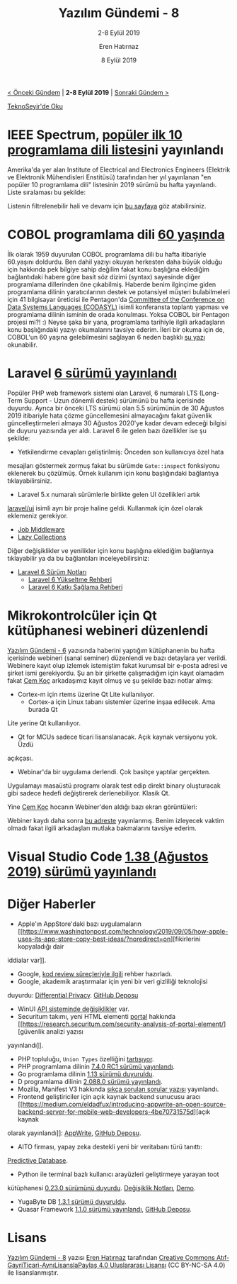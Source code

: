 #+TITLE: Yazılım Gündemi - 8
#+SUBTITLE: 2-8 Eylül 2019
#+Author: Eren Hatırnaz
#+DATE: 8 Eylül 2019
#+OPTIONS: ^:nil
#+LANGUAGE: tr
#+LATEX_HEADER: \hypersetup{colorlinks=true, linkcolor=black, filecolor=red, urlcolor=blue}
#+LATEX_HEADER: \usepackage[turkish]{babel}
#+HTML_HEAD: <link rel="stylesheet" href="../../../css/org.css" type="text/css" />
#+LATEX: \shorthandoff{=}

[[file:gorseller/yazilim-gundemi-banner.png]]

#+BEGIN_CENTER
[[file:../07/yazilim-gundemi-07.org][< Önceki Gündem]] | *2-8 Eylül 2019* | [[file:../09/yazilim-gundemi-09.org][Sonraki Gündem >]]

[[https://teknoseyir.com/blog/yazilim-gundemi-8-2-8-eylul-2019][TeknoSeyir'de Oku]]
#+END_CENTER

* IEEE Spectrum, [[https://spectrum.ieee.org/computing/software/the-top-programming-languages-2019][popüler ilk 10 programlama dili listesi]]ni yayınlandı
	Amerika'da yer alan Institute of Electrical and Electronics Engineers
	(Elektrik ve Elektronik Mühendisleri Enstitüsü) tarafından her yıl yayınlanan
	"en popüler 10 programlama dili" listesinin 2019 sürümü bu hafta yayınlandı.
	Liste sıralaması bu şekilde:

  #+ATTR_HTML: :height 450
  #+ATTR_LATEX: :height 6cm
	[[file:gorseller/populer-10-programlama-dili.png]]

	Listenin filtrelenebilir hali ve devamı için [[https://spectrum.ieee.org/static/interactive-the-top-programming-languages-2019][bu sayfaya]] göz atabilirsiniz.
* COBOL programlama dili [[https://www.zdnet.com/article/cobol-turns-60-why-it-will-outlive-us-all/][60 yaşında]]
	İlk olarak 1959 duyurulan COBOL programlama dili bu hafta itibariyle 60.yaşını
	doldurdu. Ben dahil yazıyı okuyan herkesten daha büyük olduğu için hakkında pek
	bilgiye sahip değilim fakat konu başlığına eklediğim bağlantıdaki habere göre
	basit söz dizimi (syntax) sayesinde diğer programlama dillerinden öne
	çıkabilmiş. Haberde benim ilginçime giden programlama dilinin yaratıcılarının
	destek ve potansiyel müşteri bulabilmeleri için 41 bilgisayar üreticisi ile
	Pentagon'da [[https://ieeexplore.ieee.org/document/4640600?reload=true][Committee of the Conference on Data Systems Languages (CODASYL)]]
	isimli konferansta toplantı yapması ve programlama dilinin isminin de orada
	konulması. Yoksa COBOL bir Pentagon projesi mi?! :) Neyse şaka bir yana,
	programlama tarihiyle ilgili arkadaşların konu başlığındaki yazıyı okumalarını
	tavsiye ederim. İleri bir okuma için de, COBOL'un 60 yaşına gelebilmesini
	sağlayan 6 neden başlıklı [[https://www.eweek.com/development/six-reasons-cobol-has-survived-to-age-60][şu yazı]] okunabilir.
* Laravel [[https://laravel-news.com/laravel-6][6 sürümü yayınlandı]]
	Popüler PHP web framework sistemi olan Laravel, 6 numaralı LTS (Long-Term
	Support - Uzun dönemli destek) sürümünü bu hafta içerisinde duyurdu. Ayrıca bir
	önceki LTS sürümü olan 5.5 sürümünün de 30 Ağustos 2019 itibariyle hata çözme
	güncellemesini almayacağını fakat güvenlik güncelleştirmeleri almaya 30 Ağustos
	2020'ye kadar devam edeceği bilgisi de duyuru yazısında yer aldı. Laravel 6 ile
	gelen bazı özellikler ise şu şekilde:

	  - Yetkilendirme cevapları geliştirilmiş: Önceden son kullanıcıya özel hata
      mesajları göstermek zormuş fakat bu sürümde =Gate::inspect= fonksiyonu
      eklenerek bu çözülmüş. Örnek kullanım için konu başlığındaki bağlantıya
      tıklayabilirsiniz.
		- Laravel 5.x numaralı sürümlerle birlikte gelen UI özellikleri artık
      [[https://github.com/laravel/ui][laravel/ui]] isimli ayrı bir proje haline geldi. Kullanmak için özel olarak
      eklemeniz gerekiyor.
		- [[https://laravel-news.com/job-middleware-is-coming-to-laravel-6][Job Middleware]]
		- [[https://laravel.com/docs/6.0/collections#lazy-collections][Lazy Collections]]

	Diğer değişiklikler ve yenilikler için konu başlığına eklediğim bağlantıya
	tıklayabilir ya da bu bağlantıları inceleyebilirsiniz:
	  - [[https://laravel.com/docs/6.0/releases][Laravel 6 Sürüm Notları]]
		- [[https://laravel.com/docs/6.0/upgrade][Laravel 6 Yükseltme Rehberi]]
		- [[https://laravel-news.com/laravel-6][Laravel 6 Katkı Sağlama Rehberi]]
* Mikrokontrolcüler için Qt kütüphanesi webineri düzenlendi
	[[file:../06/yazilim-gundemi-06.org][Yazılım Gündemi - 6]] yazısında haberini yaptığım kütüphanenin bu hafta
	içerisinde webineri (sanal seminer) düzenlendi ve bazı detaylara yer verildi.
	Webinere kayıt olup izlemek istemiştim fakat kurumsal bir e-posta adresi ve
	şirket ismi gerekiyordu. Şu an bir şirkette çalışmadığım için kayıt olamadım
	fakat [[https://teknoseyir.com/u/cemkoc][Cem Koç]] arkadaşımız kayıt olmuş ve şu şekilde bazı notlar almış:

	  - Cortex-m için rtems üzerine Qt Lite kullanılıyor.
		- Cortex-a için Linux tabanı sistemler üzerine inşaa edilecek. Ama burada Qt
      Lite yerine Qt kullanılıyor.
		- Qt for MCUs sadece ticari lisanslanacak. Açık kaynak versiyonu yok. Üzdü
      açıkçası.
		- Webinar'da bir uygulama derlendi. Çok basitçe yaptılar gerçekten.
      Uygulamayı masaüstü programı olarak test edip direkt binary oluşturacak
      gibi sadece hedefi değiştirerek derlenebiliyor. Klasik Qt.

	Yine [[https://teknoseyir.com/u/cemkoc][Cem Koç]] hocanın Webiner'den aldığı bazı ekran görüntüleri:

  [[file:gorseller/qt1.png]]
  [[file:gorseller/qt2.png]]
  [[file:gorseller/qt3.png]]
  [[file:gorseller/qt4.png]]
  [[file:gorseller/qt5.png]]
  [[file:gorseller/qt6.png]]
  [[file:gorseller/qt7.png]]
  [[file:gorseller/qt8.png]]

	Webiner kaydı daha sonra [[https://www.youtube.com/watch?v=60cAwGQ_E7o][bu adreste]] yayınlanmış. Benim izleyecek vaktim olmadı
	fakat ilgili arkadaşları mutlaka bakmalarını tavsiye ederim.
* Visual Studio Code [[https://code.visualstudio.com/updates/v1_38][1.38 (Ağustos 2019) sürümü yayınlandı]]
	[[file:gorseller/vscode1-38.png]]
* Diğer Haberler
	- Apple'ın AppStore'daki bazı uygulamaların [[https://www.washingtonpost.com/technology/2019/09/05/how-apple-uses-its-app-store-copy-best-ideas/?noredirect=on][fikirlerini kopyaladığı dair
    iddialar var]].
	- Google, [[https://google.github.io/eng-practices/review/][kod review süreçleriyle ilgili]] rehber hazırladı.
	- Google, akademik araştırmalar için yeni bir veri gizliliği teknolojisi
    duyurdu: [[https://developers.googleblog.com/2019/09/enabling-developers-and-organizations.html][Differential Privacy]]. [[https://developers.googleblog.com/2019/09/enabling-developers-and-organizations.html][GitHub Deposu]]
	- WinUI [[https://twitter.com/dotMorten/status/1168218666619375616][API sisteminde değişiklikler]] var.
	- Securitum takımı, yeni HTML elementi [[https://web.dev/hands-on-portals][portal]] hakkında [[https://research.securitum.com/security-analysis-of-portal-element/][güvenlik analizi yazısı
    yayınlandı]].
	- PHP topluluğu, =Union Types= özelliğini [[https://github.com/php/php-rfcs/pull/1][tartışıyor]].
	- PHP programlama dilinin [[https://www.php.net/archive/2019.php#2019-09-05-1][7.4.0 RC1 sürümü yayınlandı]].
	- Go programlama dilinin [[https://golang.org/doc/go1.13][1.13 sürümü duyuruldu]].
	- D programlama dilinin [[https://dlang.org/blog/2019/09/06/dmd-2-088-0-released/][2.088.0 sürümü yayınlandı]].
	- Mozilla, Manifest V3 hakkında [[https://blog.mozilla.org/addons/2019/09/03/mozillas-manifest-v3-faq/][sıkça sorulan sorular yazısı]] yayınlandı.
	- Frontend geliştiriciler için açık kaynak backend sunucusu aracı [[https://medium.com/eldadfux/introducing-appwrite-an-open-source-backend-server-for-mobile-web-developers-4be70731575d][açık kaynak
    olarak yayınlandı]]: [[https://appwrite.io/][AppWrite]], [[https://github.com/appwrite/appwrite][GitHub Deposu]].
	- AITO firması, yapay zeka destekli yeni bir veritabanı türü tanıttı:
    [[https://aito.ai/blog/introducing-a-new-database-category-the-predictive-database/][Predictive Database]].
	- Python ile terminal bazlı kullanıcı arayüzleri geliştirmeye yarayan toot
    kütüphanesi [[https://github.com/ihabunek/toot/releases/tag/0.23.0][0.23.0 sürümünü duyurdu]]. [[https://github.com/ihabunek/toot/blob/master/CHANGELOG.md][Değişiklik Notları]], [[https://asciinema.org/a/fTq6pzFOIrPzaIt1ralRM86wE][Demo]].
	- YugaByte DB [[https://jepsen.io/analyses/yugabyte-db-1.3.1][1.3.1 sürümü duyuruldu]].
	- Quasar Framework [[https://forum.quasar-framework.org/topic/4234/quasar-1-1-0-released-new-component-qvirtualscroll-many-other-new-things-a-lot-of-improvements-and-fixes/2][1.1.0 sürümü yayınlandı]], [[https://github.com/quasarframework/quasar][GitHub Deposu]].
* Lisans
  #+BEGIN_CENTER
  #+ATTR_HTML: :height 75
  #+ATTR_LATEX: :height 1.5cm
  [[file:../../../img/CC_BY-NC-SA_4.0.png]]

  [[file:yazilim-gundemi-08.org][Yazılım Gündemi - 8]] yazısı [[https://erenhatirnaz.github.io][Eren Hatırnaz]] tarafından [[http://creativecommons.org/licenses/by-nc-sa/4.0/][Creative Commons
  Atıf-GayriTicari-AynıLisanslaPaylaş 4.0 Uluslararası Lisansı]] (CC BY-NC-SA 4.0)
  ile lisanslanmıştır.
  #+END_CENTER
